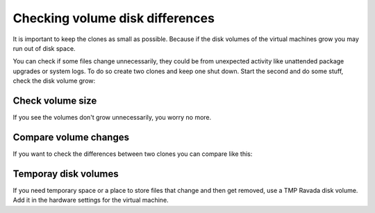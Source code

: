 Checking volume disk differences
================================

It is important to keep the clones as small as possible. Because if the disk
volumes of the virtual machines grow you may run out of disk space.


You can check if some files change unnecessarily, they could be
from unexpected activity like unattended package upgrades or system logs.
To do so create two clones and keep one shut down.
Start the second and do some stuff, check the disk volume grow:

Check volume size
-----------------

.. prompt:: bash #

    qemu-img info /var/lib/libvirt/clone-1-vdb.qcow2 -U
    du -hs /var/lib/libvirt/clone-1-vda.qcow2

If you see the volumes don't grow unnecessarily, you worry no more.

Compare volume changes
----------------------

If you want to check the differences between two clones you can compare
like this:

.. prompt:: bash #

    virt-diff --format=qcow2 -a clone-2-vda.qcow2 -A clone-1-vda.qcow2 -h --times

Temporay disk volumes
---------------------

If you need temporary space or a place to store files that change and then
get removed, use a TMP Ravada disk volume. Add it in the hardware settings
for the virtual machine.
